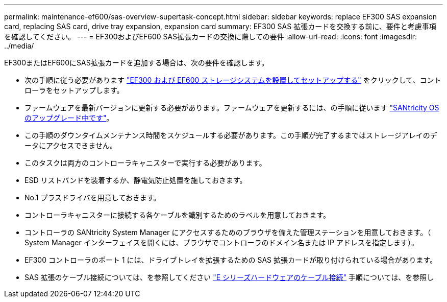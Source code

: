 ---
permalink: maintenance-ef600/sas-overview-supertask-concept.html 
sidebar: sidebar 
keywords: replace EF300 SAS expansion card, replacing SAS card, drive tray expansion, expansion card 
summary: EF300 SAS 拡張カードを交換する前に、要件と考慮事項を確認してください。 
---
= EF300およびEF600 SAS拡張カードの交換に際しての要件
:allow-uri-read: 
:icons: font
:imagesdir: ../media/


[role="lead"]
EF300またはEF600にSAS拡張カードを追加する場合は、次の要件を確認します。

* 次の手順に従う必要があります link:../install-hw-ef600/index.html["EF300 および EF600 ストレージシステムを設置してセットアップする"] をクリックして、コントローラをセットアップします。
* ファームウェアを最新バージョンに更新する必要があります。ファームウェアを更新するには、の手順に従います link:../upgrade-santricity/index.html["SANtricity OS のアップグレード中です"]。
* この手順のダウンタイムメンテナンス時間をスケジュールする必要があります。この手順が完了するまではストレージアレイのデータにアクセスできません。
* このタスクは両方のコントローラキャニスターで実行する必要があります。
* ESD リストバンドを装着するか、静電気防止処置を施しておきます。
* No.1 プラスドライバを用意しておきます。
* コントローラキャニスターに接続する各ケーブルを識別するためのラベルを用意しておきます。
* コントローラの SANtricity System Manager にアクセスするためのブラウザを備えた管理ステーションを用意しておきます。（ System Manager インターフェイスを開くには、ブラウザでコントローラのドメイン名または IP アドレスを指定します）。
* EF300 コントローラのポート 1 には、ドライブトレイを拡張するための SAS 拡張カードが取り付けられている場合があります。
* SAS 拡張のケーブル接続については、を参照してください link:../install-hw-cabling/index.html["E シリーズハードウェアのケーブル接続"] 手順については、を参照し

